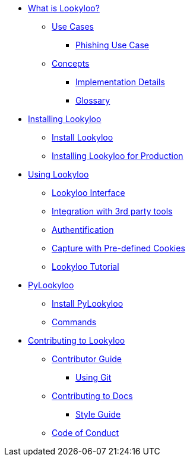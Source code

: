 * xref:lookyloo-explained.adoc[What is Lookyloo?]
** xref:use-cases.adoc[Use Cases]
*** xref:phishing-use-case.adoc[Phishing Use Case]
** xref:concepts.adoc[Concepts]
*** xref:implementation-details.adoc[Implementation Details]
*** xref:glossary.adoc[Glossary]

* xref:installation.adoc[Installing Lookyloo]
** xref:install-lookyloo.adoc[Install Lookyloo]
** xref:install-lookyloo-production.adoc[Installing Lookyloo for Production]

* xref:usage.adoc[Using Lookyloo]
** xref:lookyloo-interface.adoc[Lookyloo Interface]
** xref:lookyloo-integration.adoc[Integration with 3rd party tools]
** xref:lookyloo-auth.adoc[Authentification]
** xref:capture-cookies.adoc[Capture with Pre-defined Cookies]
** xref:lookyloo-tutorial.adoc[Lookyloo Tutorial]


* xref:pylookyloo-overview.adoc[PyLookyloo]
** xref:pylookyloo-install.adoc[Install PyLookyloo]
** xref:pylookyloo-commands.adoc[Commands]

* xref:contributing.adoc[Contributing to Lookyloo]
** xref:contributor-guide.adoc[Contributor Guide]
*** xref:contributor-git.adoc[Using Git]
** xref:contributor-guide-docs.adoc[ Contributing to Docs]
*** xref:contributor-style-guide.adoc[Style Guide]
** xref:code-conduct.adoc[Code of Conduct]
